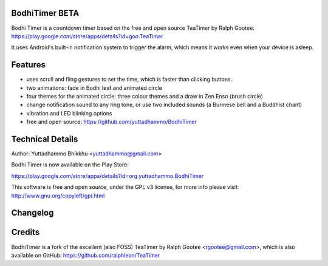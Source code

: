
BodhiTimer BETA
=================

Bodhi Timer is a countdown timer based on the free and open source TeaTimer by Ralph Gootee: https://play.google.com/store/apps/details?id=goo.TeaTimer

It uses Android's built-in notification system to trigger the alarm, which means it works even when your device is asleep.

Features
========

- uses scroll and fling gestures to set the time, which is faster than clicking buttons.  
- two animations: fade in Bodhi leaf and animated circle
- four themes for the animated circle: three colour themes and a draw in Zen Enso (brush circle)
- change notification sound to any ring tone, or use two included sounds (a Burmese bell and a Buddhist chant)
- vibration and LED blinking options
- free and open source: https://github.com/yuttadhammo/BodhiTimer

Technical Details
=================
Author: Yuttadhammo Bhikkhu <yuttadhammo@gmail.com>

Bodhi Timer is now available on the Play Store:

https://play.google.com/store/apps/details?id=org.yuttadhammo.BodhiTimer

This software is free and open source, under the GPL v3 license, for more info please visit: http://www.gnu.org/copyleft/gpl.html

Changelog
=================


Credits
=================
BodhiTimer is a fork of the excellent (also FOSS) TeaTimer by Ralph Gootee <rgootee@gmail.com>, which is also available on GitHub: https://github.com/ralphleon/TeaTimer

